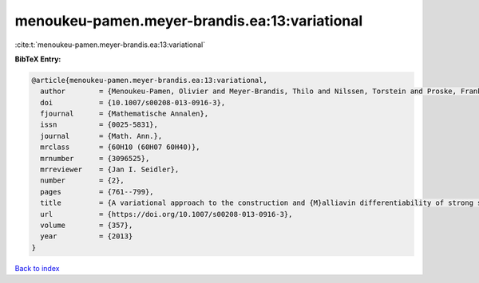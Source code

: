 menoukeu-pamen.meyer-brandis.ea:13:variational
==============================================

:cite:t:`menoukeu-pamen.meyer-brandis.ea:13:variational`

**BibTeX Entry:**

.. code-block:: bibtex

   @article{menoukeu-pamen.meyer-brandis.ea:13:variational,
     author        = {Menoukeu-Pamen, Olivier and Meyer-Brandis, Thilo and Nilssen, Torstein and Proske, Frank and Zhang, Tusheng},
     doi           = {10.1007/s00208-013-0916-3},
     fjournal      = {Mathematische Annalen},
     issn          = {0025-5831},
     journal       = {Math. Ann.},
     mrclass       = {60H10 (60H07 60H40)},
     mrnumber      = {3096525},
     mrreviewer    = {Jan I. Seidler},
     number        = {2},
     pages         = {761--799},
     title         = {A variational approach to the construction and {M}alliavin differentiability of strong solutions of {SDE}'s},
     url           = {https://doi.org/10.1007/s00208-013-0916-3},
     volume        = {357},
     year          = {2013}
   }

`Back to index <../By-Cite-Keys.html>`_
